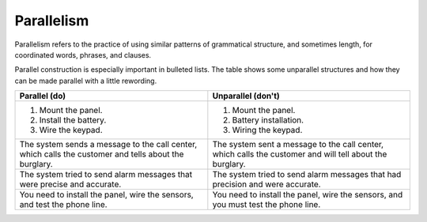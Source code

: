 .. _parallelism:

Parallelism
###########
Parallelism refers to the practice of using similar patterns of
grammatical structure, and sometimes length, for coordinated words,
phrases, and clauses.

Parallel construction is especially important in bulleted lists. The
table shows some unparallel structures and how they can be made
parallel with a little rewording.

+----------------------------------+----------------------------------+
| Parallel (do)                    | Unparallel (don't)               |
+==================================+==================================+
| 1. Mount the panel.              | 1. Mount the panel.              |
| 2. Install the battery.          | 2. Battery installation.         |
| 3. Wire the keypad.              | 3. Wiring the keypad.            |
+----------------------------------+----------------------------------+
| The system sends a message to    | The system sent a message to the |
| the call center, which calls the | call center, which calls the     |
| customer and tells about the     | customer and will tell about the |
| burglary.                        | burglary.                        |
+----------------------------------+----------------------------------+
| The system tried to send alarm   | The system tried to send alarm   |
| messages that were precise and   | messages that had precision and  |
| accurate.                        | were accurate.                   |
+----------------------------------+----------------------------------+
| You need to install the panel,   | You need to install the panel,   |
| wire the sensors, and test the   | wire the sensors, and you        |
| phone line.                      | must test the phone line.        |
+----------------------------------+----------------------------------+
